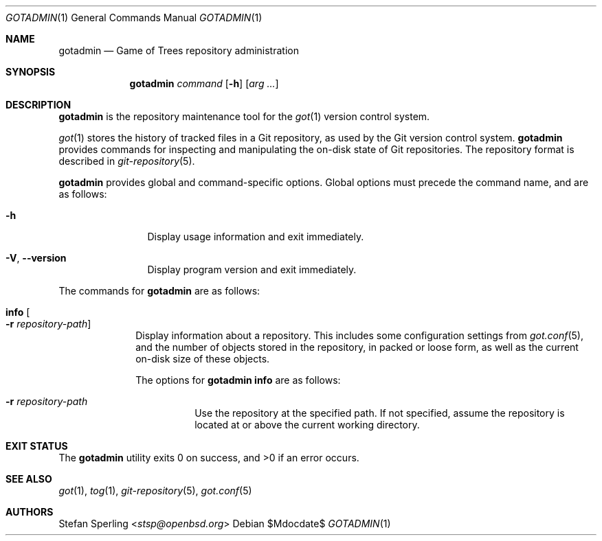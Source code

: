 .\"
.\" Copyright (c) 2021 Stefan Sperling
.\"
.\" Permission to use, copy, modify, and distribute this software for any
.\" purpose with or without fee is hereby granted, provided that the above
.\" copyright notice and this permission notice appear in all copies.
.\"
.\" THE SOFTWARE IS PROVIDED "AS IS" AND THE AUTHOR DISCLAIMS ALL WARRANTIES
.\" WITH REGARD TO THIS SOFTWARE INCLUDING ALL IMPLIED WARRANTIES OF
.\" MERCHANTABILITY AND FITNESS. IN NO EVENT SHALL THE AUTHOR BE LIABLE FOR
.\" ANY SPECIAL, DIRECT, INDIRECT, OR CONSEQUENTIAL DAMAGES OR ANY DAMAGES
.\" WHATSOEVER RESULTING FROM LOSS OF USE, DATA OR PROFITS, WHETHER IN AN
.\" ACTION OF CONTRACT, NEGLIGENCE OR OTHER TORTIOUS ACTION, ARISING OUT OF
.\" OR IN CONNECTION WITH THE USE OR PERFORMANCE OF THIS SOFTWARE.
.\"
.Dd $Mdocdate$
.Dt GOTADMIN 1
.Os
.Sh NAME
.Nm gotadmin
.Nd Game of Trees repository administration
.Sh SYNOPSIS
.Nm
.Ar command
.Op Fl h
.Op Ar arg ...
.Sh DESCRIPTION
.Nm
is the repository maintenance tool for the
.Xr got 1
version control system.
.Pp
.Xr got 1
stores the history of tracked files in a Git repository, as used
by the Git version control system.
.Nm
provides commands for inspecting and manipulating the on-disk state of
Git repositories.
The repository format is described in
.Xr git-repository 5 .
.Pp
.Nm
provides global and command-specific options.
Global options must precede the command name, and are as follows:
.Bl -tag -width tenletters
.It Fl h
Display usage information and exit immediately.
.It Fl V , -version
Display program version and exit immediately.
.El
.Pp
The commands for
.Nm
are as follows:
.Bl -tag -width checkout
.It Cm info Oo Fl r Ar repository-path Oc
Display information about a repository.
This includes some configuration settings from
.Xr got.conf 5 ,
and the number of objects stored in the repository, in packed or
loose form, as well as the current on-disk size of these objects.
.Pp
The options for
.Cm gotadmin info
are as follows:
.Bl -tag -width Ds
.It Fl r Ar repository-path
Use the repository at the specified path.
If not specified, assume the repository is located at or above the current
working directory.
.El
.El
.Sh EXIT STATUS
.Ex -std gotadmin
.Sh SEE ALSO
.Xr got 1 ,
.Xr tog 1 ,
.Xr git-repository 5 ,
.Xr got.conf 5
.Sh AUTHORS
.An Stefan Sperling Aq Mt stsp@openbsd.org
